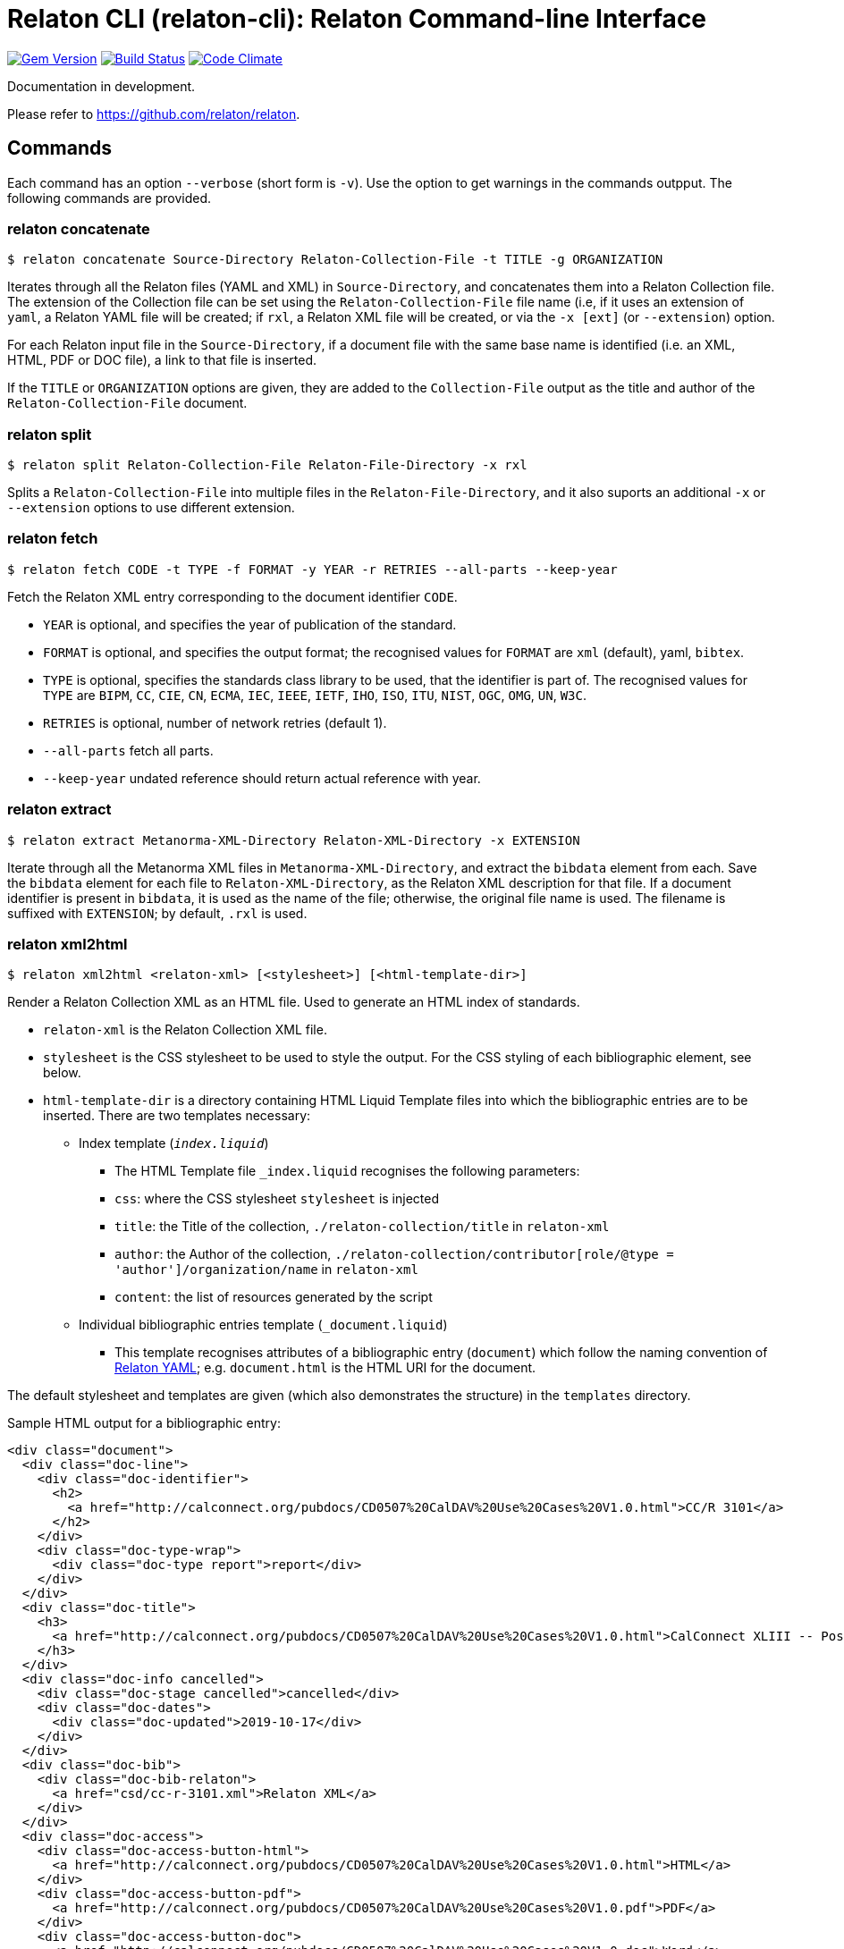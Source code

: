 = Relaton CLI (relaton-cli): Relaton Command-line Interface

image:https://img.shields.io/gem/v/relaton-cli.svg["Gem Version", link="https://rubygems.org/gems/relaton-cli"]
image:https://github.com/relaton/relaton-cli/workflows/rake/badge.svg["Build Status", link="https://github.com/relaton/relaton-cli/actions?workflow=rake"]
image:https://codeclimate.com/github/metanorma/relaton-cli/badges/gpa.svg["Code Climate", link="https://codeclimate.com/github/metanorma/relaton-cli"]

Documentation in development.

Please refer to https://github.com/relaton/relaton.

== Commands

Each command has an option `--verbose` (short form is `-v`). Use the option to get warnings in the commands outpput.
The following commands are provided.

=== relaton concatenate

[source,console]
----
$ relaton concatenate Source-Directory Relaton-Collection-File -t TITLE -g ORGANIZATION
----

Iterates through all the Relaton files (YAML and XML) in `Source-Directory`, and concatenates them into a Relaton Collection file. The extension of the Collection file can be set using the `Relaton-Collection-File` file name (i.e, if it uses an extension of `yaml`, a Relaton YAML file will be created; if `rxl`, a Relaton XML file will be created, or via the `-x [ext]` (or `--extension`) option.

For each Relaton input file in the `Source-Directory`, if a document file with the same base name is identified (i.e. an XML, HTML, PDF or DOC
file), a link to that file is inserted.

If the `TITLE` or `ORGANIZATION` options are given, they are added to the `Collection-File` output as the
title and author of the `Relaton-Collection-File` document.

=== relaton split

[source,console]
----
$ relaton split Relaton-Collection-File Relaton-File-Directory -x rxl
----

Splits a `Relaton-Collection-File` into multiple files in the `Relaton-File-Directory`, and it also
suports an additional `-x` or `--extension` options to use different extension.

=== relaton fetch

[source,console]
----
$ relaton fetch CODE -t TYPE -f FORMAT -y YEAR -r RETRIES --all-parts --keep-year
----

Fetch the Relaton XML entry corresponding to the document identifier `CODE`.

* `YEAR` is optional, and specifies the year of publication of the standard.
* `FORMAT` is optional, and specifies the output format; the recognised values for `FORMAT` are `xml` (default), yaml, `bibtex`.
* `TYPE` is optional, specifies the standards class library to be used, that the identifier is part of. The recognised values for `TYPE` are `BIPM`, `CC`, `CIE`, `CN`, `ECMA`, `IEC`, `IEEE`, `IETF`, `IHO`, `ISO`, `ITU`, `NIST`, `OGC`, `OMG`, `UN`, `W3C`.
* `RETRIES` is optional, number of network retries (default 1).
* `--all-parts` fetch all parts.
* `--keep-year` undated reference should return actual reference with year.

=== relaton extract

[source,console]
----
$ relaton extract Metanorma-XML-Directory Relaton-XML-Directory -x EXTENSION
----

Iterate through all the Metanorma XML files in `Metanorma-XML-Directory`, and extract the `bibdata`
element from each. Save the `bibdata` element for each file to `Relaton-XML-Directory`, as the Relaton XML
description for that file. If a document identifier is present in `bibdata`, it is used as the name of the
file; otherwise, the original file name is used. The filename is suffixed with `EXTENSION`; by default,
`.rxl` is used.

[[relaton-xml2html]]
=== relaton xml2html

[source,console]
----
$ relaton xml2html <relaton-xml> [<stylesheet>] [<html-template-dir>]
----

Render a Relaton Collection XML as an HTML file. Used to generate an HTML index of standards.

* `relaton-xml` is the Relaton Collection XML file.
* `stylesheet` is the CSS stylesheet to be used to style the output. For the CSS styling of each bibliographic element, see below.
* `html-template-dir` is a directory containing HTML Liquid Template files into which the bibliographic entries are to be inserted.
There are two templates necessary:

** Index template (`_index.liquid_`)

*** The HTML Template file `_index.liquid` recognises the following parameters:
*** `css`: where the CSS stylesheet `stylesheet` is injected
*** `title`: the Title of the collection, `./relaton-collection/title` in `relaton-xml`
*** `author`: the Author of the collection, `./relaton-collection/contributor[role/@type = 'author']/organization/name` in `relaton-xml`
*** `content`: the list of resources generated by the script

** Individual bibliographic entries template (`_document.liquid`)

*** This template recognises attributes of a bibliographic entry (`document`) which follow the naming convention of <<relaton-yaml,Relaton YAML>>; e.g. `document.html` is the HTML URI for the document.

The default stylesheet and templates are given (which also demonstrates the structure) in the `templates` directory.

Sample HTML output for a bibliographic entry:

[source,html]
----
<div class="document">
  <div class="doc-line">
    <div class="doc-identifier">
      <h2>
        <a href="http://calconnect.org/pubdocs/CD0507%20CalDAV%20Use%20Cases%20V1.0.html">CC/R 3101</a>
      </h2>
    </div>
    <div class="doc-type-wrap">
      <div class="doc-type report">report</div>
    </div>
  </div>
  <div class="doc-title">
    <h3>
      <a href="http://calconnect.org/pubdocs/CD0507%20CalDAV%20Use%20Cases%20V1.0.html">CalConnect XLIII -- Position on the European Union daylight-savings timezone change</a>
    </h3>
  </div>
  <div class="doc-info cancelled">
    <div class="doc-stage cancelled">cancelled</div>
    <div class="doc-dates">
      <div class="doc-updated">2019-10-17</div>
    </div>
  </div>
  <div class="doc-bib">
    <div class="doc-bib-relaton">
      <a href="csd/cc-r-3101.xml">Relaton XML</a>
    </div>
  </div>
  <div class="doc-access">
    <div class="doc-access-button-html">
      <a href="http://calconnect.org/pubdocs/CD0507%20CalDAV%20Use%20Cases%20V1.0.html">HTML</a>
    </div>
    <div class="doc-access-button-pdf">
      <a href="http://calconnect.org/pubdocs/CD0507%20CalDAV%20Use%20Cases%20V1.0.pdf">PDF</a>
    </div>
    <div class="doc-access-button-doc">
      <a href="http://calconnect.org/pubdocs/CD0507%20CalDAV%20Use%20Cases%20V1.0.doc">Word</a>
    </div>
    <div class="doc-access-button-xml">
      <a href="http://calconnect.org/pubdocs/CD0507%20CalDAV%20Use%20Cases%20V1.0.xml">XML</a>
    </div>
  </div>
</div>
----

=== relaton yaml2xml

[source,console]
----
$ relaton yaml2xml YAML -o OUTPUT-DIRECTORY -x RELATON_EXTENSION -p PREFIX -r LIBRARY
----

Convert a Relaton YAML file (`filename.yaml`) into a Relaton XML file (`filename.xml`). If the Relaton YAML file specifies multiple bibliograph items, and `OUTPUT-DIRECTORY` is nominated, also convert the file into a list of Relaton XML files for each entry, stored in that directory. The document identifier is used as the name of each Relaton XML file; the Relaton XML filename is suffixed with `RELATON_EXTENSION` (default `.rxl`) and prefixed with `PREFIX` (default empty). Any libraries that need to be required for the conversion are specified in `LIBRARY` as a space-delimited list.

[[relaton-yaml]]
A Relaton Collection YAML file contains some initial metadata, and a list of metadata about each bibliographic entry:

[source,yaml]
----
root:
  author: The Calendaring and Scheduling Consortium
  title: CalConnect Standards Registry
  items:
    - technical_committee: PUBLISH
      docid:
        type: CC
        id: CC 36000
      type: standard
      title:
        type: main
        content: Standardization documents -- Vocabulary
      docstatus:
        stage: proposal
      date:
        type: issued
        value:  2018-10-25
    - technical_committee: DATETIME
      docid:
        type: CC
        id: CC 34000
      type: standard
      title:
        type: main
        content: Date and time -- Concepts and vocabulary
      docstatus:
        stage: proposal
      date:
        type: issued
        value: 2018-10-25
----

A Relaton YAML file describing an individual bibliographic entry is limited to metadata specific to that entry. Flavor gems have additional fields. The link:https://github.com/relaton/relaton-bib/blob/master/docs/hash.adoc#yaml[Relaton YAML] illustrates the common fields supported by all flavor gems.

=== relaton xml2yaml

[source,console]
----
$ relaton xml2yaml XML -o OUTPUT-DIRECTORY -x RELATON_EXTENSION -p PREFIX -r LIBRARY
----

Convert a Relaton XML file (`filename.xml` or `filename.rxl`) into a Relaton YAML file (`filename.yaml`). If the Relaton XML file is a collection, and `OUTPUT-DIRECTORY` is nominated, also convert the file into a list of Relaton YAML files for each entry, stored in that directory. The document identifier is used as the name of each Relaton XML file; the Relaton XML filename is suffixed with `RELATON_EXTENSION` (default `.yaml`) and prefixed with `PREFIX` (default empty). Any libraries that need to be required for the conversion are specified in `LIBRARY` as a space-delimited list.

=== relaton yaml2html

[source,console]
----
$ relaton yaml2html YAML [<stylesheet>] [<liquid-template-dir>]
----

Render a Relaton YAML file (`filename.yaml`) as an HTML file. The `stylesheet` and `liquid-template-dir` directories are as for <<relaton-xml2html,relaton xml2html>>.

=== relaton convert

[source,conxole]
----
$ relaton convert XML -f FORMAT -o OUTPUT-FILE
----

Convert a Relaton XML document into YAML, AsciiBib, or BibTex format. Allowed -f or --format options are yaml, asciibib, bibtex. If the option -o or --output is omitted then a new file will be created in the folder where the original file is, with the same name but another appropriated extension.

=== relaton collection

The `relaton collection` is a set of subcommands for collections manipulations.

==== relaton collection create

----
$ relaton collection create COLLECTION -d DIRECTORY --author AUTHOR --title TITLE --doctype DOCTYPE
----

Create new empty collection with name `COLLECTION`.
* `DIRECTORY` is optional, and specifies path to a directory with collections. Default is `$HOME/.relaton/collections`.
* `AUTHOR`, `TITLE`, and `DOCTYPE` are optional.

==== relaton collection info

----
$ relaton collection info COLLECTION -d DIRECTORY
----

Show information about `COLLECTION` (number of items, file size of collection, last updated, name, metadata).
* `DIRECTORY` is optional, and specifies path to a directory with collections. Default is `$HOME/.relaton/collections`.

==== relaton collection list

----
$ relaton collection list -d DIRECTORY -e
----

List all collections.
* `DIRECTORY` is optional, and specifies path to a directory with collections. Default is `$HOME/.relaton/collections`.
* When parametr `-e` is defined the id of each entry id will be listed.

==== relaton collection get

----
$ relaton collection get CODE -c COLLECTION -d DIRECTORY -f FORMAT -o FILE
----

Get a document matched to `CODE` from `COLLECTION`.

* `COLLECTION` is optional name of collection. If undefined then fetch the first match across all collections in `DIRECTORY`.
* `DIRECTORY` is optional, and specifies path to a directory with collections. Default is `$HOME/.relaton/collections`.
* `FORMAT` is optional. If udefined then print documern in a human-readable form. Allowed values are `abb` (AsciiBib) or `xml` (XML).
* `FILE` is optional. When it's defined then save document with given file name. File's extension defines format of the file. Possible extensions are `abb` (AsciiBib) or `xml` (XML).

==== relaton collection find

----
$ relaton collection find TEXT -c COLLECTION -d DIRECTORY
----

Full-text search through a collection or all collections.

* `COLLECTION` is optional name of collection. If udefined then search across all collections.
* `DIRECTORY` is optional, and specifies path to a directory with collections. Default is `$HOME/.relaton/collections`.

==== relaton collection fetch

----
$ relaton collection fetch CODE -t TYPE -y YEAR -c COLLECTION -d DIRECTORY
----

Fetch the Relaton XML entry corresponding to the document identifier `CODE` and save it into `COLLECTION`.

* `TYPE` specifies the standards class library to be used, that the identifier is part of. The recognised values for `TYPE` are `BIPM`, `CC`, `CN`, `IEC`, `IEEE`, `IETF`, `IHO`, `ISO`, `ITU`, `NIST`, `OGC`, `OMG`, `UN`, `W3C`.
* `YEAR` is optional, and specifies the year of publication of the standard.
* `COLLECTION` is a name of collection.
* `DIRECTORY` is optional, and specifies path to a directory with collections. Default is `$HOME/.relaton/collections`.

==== relaton collection export

----
$ relaton collection export COLLECTION -d DIRECTORY
----

Export `COLLECTION` into XML file.

* `DIRECTORY` is optional, and specifies path to a directory with collections. Default is `$HOME/.relaton/collections`.

==== relaton collection import

----
$ relaton collection import FILE -c COLLECTION -d DIRECTORY
----

Import document or collection from XML `FILE` into `COLLECTION`.

* `COLLECTION` is optional. If collection doesn't exist then it will be created.
* `DIRECTORY` is optional, and specifies path to a directory with collections. Default is `$HOME/.relaton/collections`.

=== Dadabase manipulation

==== Create database

----
$ relaton db create DIR
----

Creates a new database in a directory `DIR` (optional, deafult is `/home/USER/.relaton/dbpath`). In case the target directory exists it will be used as a database.

----
$ relaton db create
Database is in "/Users/user/.relaton/cache"

$ relaton db create cachedb
Database is in "/Users/user/RubyProjects/relaton-cli/cachedb"
----

==== Move database

----
$ relaton db mv DIR
----

Move database to another place `DIR`.

----
$ relaton db mv cache_dir
Database is moved to "/Users/user/RubyProjects/relaton-cli/cache_dir"
----

==== Clear database

Delete all entries from a chache DB.

----
$ relaton db clear
----

==== Fetch from database

----
$ relaton db fetch -t TYPE -f FORMAT -y YEAR
----

Fetch an entry from a database. See [relaton fetch](#relaton-fetch) for the arguments explanation.

==== Fetch all

Fetch all entries from a chache DB.

----
$ relaton db fetch_all TEXT -e EDITION -y YEAR -f FORMAT
----

* `TEXT` (optional) search for a certan string
* `EDITION` (optional) filter documets with a certain edition
* `YEAR` (optional) filter documents by a year
* `FORMAT` (optional) specify the output format. Recognised values are `xml` (default), yaml, `bibtex`.

----
$ relaton db fetch_all
<bibitem id="ISO/IECDIR1" type="international-standard">
...

$ relaton db fetch_all 'Procedures for the technical work'
<bibitem id="ISO/IECDIR1" type="international-standard">
  <fetched>2021-04-01</fetched>
  <title type="title-main" format="text/plain" language="en" script="Latn">Procedures for the technical work</title>
...

$ relaton db fetch_all -e 3                               
<bibitem id="ISO2146-2010" type="standard">
...
<edition>3</edition>
...

$ relaton db fetch_all -e 8 -y 2018
<bibitem id="ISO/IECDIR2IEC" type="international-standard">
  <fetched>2021-04-01</fetched>
  <title type="title-main" format="text/plain" language="en" script="Latn">Principles and rules for the structure and drafting of ISO and IEC documents</title>
  <uri type="obp">https://www.iec.ch/members_experts/refdocs/iec/isoiecdir2%7Bed8.0.RLV%7Den.pdf</uri>
  <docidentifier type="ISO">ISO/IEC DIR 2 IEC</docidentifier>
  <date type="published">
    <on>2018-05-01</on>
  </date>
  <edition>8</edition>
...
----

==== Get document type

----
$ relaton db doctype REF
----

Takes a reference `REF` and retuern a document type.

----
$ relaton db doctype 'CN(GB/T 1.1)'
Chinese Standard
GB/T 1.1
----